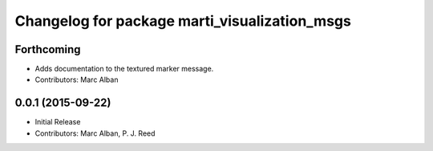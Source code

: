 ^^^^^^^^^^^^^^^^^^^^^^^^^^^^^^^^^^^^^^^^^^^^^^
Changelog for package marti_visualization_msgs
^^^^^^^^^^^^^^^^^^^^^^^^^^^^^^^^^^^^^^^^^^^^^^

Forthcoming
-----------
* Adds documentation to the textured marker message.
* Contributors: Marc Alban

0.0.1 (2015-09-22)
------------------
* Initial Release
* Contributors: Marc Alban, P. J. Reed
